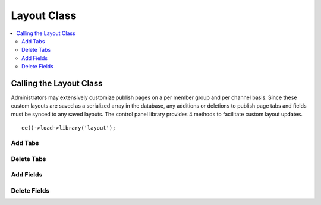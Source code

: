Layout Class
============

.. contents::
  :local:

.. highlight:: php

Calling the Layout Class
------------------------

.. class:: Layout

  Administrators may extensively customize publish pages on a per member
  group and per channel basis. Since these custom layouts are saved as a
  serialized array in the database, any additions or deletions to publish
  page tabs and fields must be synced to any saved layouts. The control
  panel library provides 4 methods to facilitate custom layout updates.

  ::

    ee()->load->library('layout');

Add Tabs
~~~~~~~~

.. method:: add_layout_tabs([$tabs = array()[, $namespace = ''[, $channel_id = array()]]])

  Adds tabs and any associated fields to currently saved publish
  layouts. If there is an existing tab with the same name, the method
  will return false::

    ee()->layout->add_layout_tabs($tabs);

  :param array $tabs: Associative nested array with the top level where
    the key is the name of the tab. All fields are represented as nested
    arrays within the initial array (see below)
  :param string $namespace: Namespace of the add-on
  :param mixed $channel_id: Limits the channels affected to a single
    channel ID or array of channel IDs
  :rtype: Void

  ``$tabs`` must be an associative array where the top level array(s)
  is the name of the tab. If the tab contains any fields, as it likely
  does, include them as elements of their tab's array, with the field
  name as a key and containing the required elements: visible, collapse,
  htmlbuttons and width::

    $tabs['pages'] = array(
        'pages_uri' => array(
            'visible'     => 'true',
            'collapse'    => 'false',
            'htmlbuttons' => 'true',
            'width'       => '100%'
        ),
        'pages_template_id' => array(
            'visible'     => 'true',
            'collapse'    => 'false',
            'htmlbuttons' => 'true',
            'width'       => '100%'
        )
    );

Delete Tabs
~~~~~~~~~~~

.. method:: delete_layout_tabs([$tabs = array()[, $namespace = ''[, $channel_id = array()]]])

  This method will remove tabs and all associated fields from the
  saved publish page layouts. The $tabs variable must be an associative
  array, with the top level array's key the name of the tab. As in the
  :meth:`Layout::add_layout_tabs` method, any associated fields should
  be included as keys within the tab's array::

    ee()->layout->delete_layout_tabs($tabs);

  :param array $tabs: Associative nested array with the top level where
    the key is the name of the tab. All fields are represented as nested
    arrays within the initial array (see above)
  :param string $namespace: Namespace of the add-on
  :param mixed $channel_id: Limits the channels affected to a single
    channel ID or array of channel IDs
  :returns: ``TRUE`` if successful, otherwise an array of errors
  :rtype: Mixed

Add Fields
~~~~~~~~~~

.. method:: add_layout_fields([$tabs = array()[, $channel_id = array()]])

  Used to add new fields to an already existing tab. Because custom
  layouts may have moved the field(s) to a different tab and deleted the
  tab originally associated with the fields, a new tab will be created
  if none exists in the layout. The $tabs array takes the same format as
  the :meth:`Layout::add_layout_tabs` method::

    ee()->layout->add_layout_fields($tabs, $channel_id);

  :param array $tabs: Associative nested array with the top level where
    the key is the name of the tab. All fields are represented as nested
    arrays within the initial array (see above)
  :param mixed $channel_id: Limits the channels affected to a single
    channel ID or array of channel IDs
  :returns: ``TRUE`` if successful, otherwise an array of errors
  :rtype: Mixed

Delete Fields
~~~~~~~~~~~~~

.. method:: delete_layout_fields([$tabs = array()[, $channel_id = array()]])

  Used to delete fields without removing the existing tab. This method
  removes all matching field names from the saved layouts, regardless of
  the tab they are currently saved in. The $tabs array takes the same
  format as the :meth:`Layout::add_layout_tabs` method, while
  ``$channel_id`` is an optional parameter that limits the update to
  layouts associated with a given channel and should generally be
  omitted from third party usage. ::

    ee()->layout->delete_layout_fields($tabs, $channel_id);

  :param array $tabs: Associative nested array with the top level where
    the key is the name of the tab. All fields are represented as nested
    arrays within the initial array (see above)
  :param mixed $channel_id: Limits the channels affected to a single
    channel ID or array of channel IDs
  :returns: ``TRUE`` if successful, otherwise an array of errors
  :rtype: Mixed
